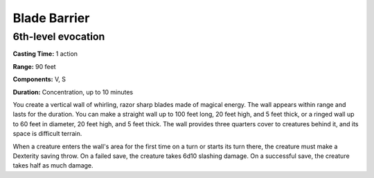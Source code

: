 
.. _srd:blade-barrier:

Blade Barrier
-------------------------------------------------------------

6th-level evocation
^^^^^^^^^^^^^^^^^^^

**Casting Time:** 1 action

**Range:** 90 feet

**Components:** V, S

**Duration:** Concentration, up to 10 minutes

You create a vertical wall of whirling, razor sharp blades made of
magical energy. The wall appears within range and lasts for the
duration. You can make a straight wall up to 100 feet long, 20 feet
high, and 5 feet thick, or a ringed wall up to 60 feet in diameter, 20
feet high, and 5 feet thick. The wall provides three quarters cover to
creatures behind it, and its space is difficult terrain.

When a creature enters the wall's area for the first time on a turn or
starts its turn there, the creature must make a Dexterity saving throw.
On a failed save, the creature takes 6d10 slashing damage. On a
successful save, the creature takes half as much damage.

